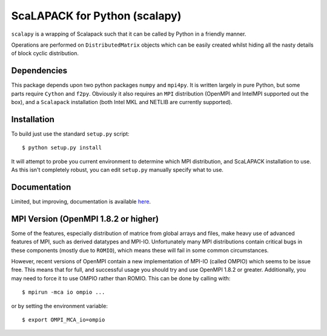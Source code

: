 ==============================
ScaLAPACK for Python (scalapy)
==============================

``scalapy`` is a wrapping of Scalapack such that it can be called by Python in
a friendly manner.

Operations are performed on ``DistributedMatrix`` objects which can be easily
created whilst hiding all the nasty details of block cyclic distribution.


Dependencies
============

This package depends upon two python packages ``numpy`` and ``mpi4py``. It is
written largely in pure Python, but some parts require ``Cython`` and
``f2py``. Obviously it also requires an ``MPI`` distribution (OpenMPI and
IntelMPI supported out the box), and a ``Scalapack`` installation (both Intel
MKL and NETLIB are currently supported).

Installation
============

To build just use the standard ``setup.py`` script::

    $ python setup.py install

It will attempt to probe you current environment to determine which MPI
distribution, and ScaLAPACK installation to use. As this isn't completely
robust, you can edit ``setup.py`` manually specify what to use.

Documentation
=============

Limited, but improving, documentation is available `here <http://jrs65.github.com/scalapy/>`_.

MPI Version (OpenMPI 1.8.2 or higher)
=====================================

Some of the features, especially distribution of matrice from global arrays
and files, make heavy use of advanced features of MPI, such as derived
datatypes and MPI-IO. Unfortunately many MPI distributions contain critical
bugs in these components (mostly due to ``ROMIO``), which means these will
fail in some common circumstances.

However, recent versions of OpenMPI contain a new implementation of MPI-IO
(called OMPIO) which seems to be issue free. This means that for full, and
successful usage you should try and use OpenMPI 1.8.2 or greater.
Additionally, you may need to force it to use OMPIO rather than ROMIO. This
can be done by calling with::

    $ mpirun -mca io ompio ...

or by setting the environment variable::

    $ export OMPI_MCA_io=ompio



 
